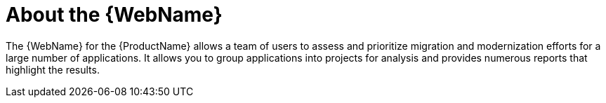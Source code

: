 // Module included in the following assemblies:
//
// * docs/web-console-guide/master.adoc

:_content-type: CONCEPT
[id="about-the-web-console_{context}"]
= About the {WebName}

The {WebName} for the {ProductName} allows a team of users to assess and prioritize migration and modernization efforts for a large number of applications. It allows you to group applications into projects for analysis and provides numerous reports that highlight the results.

